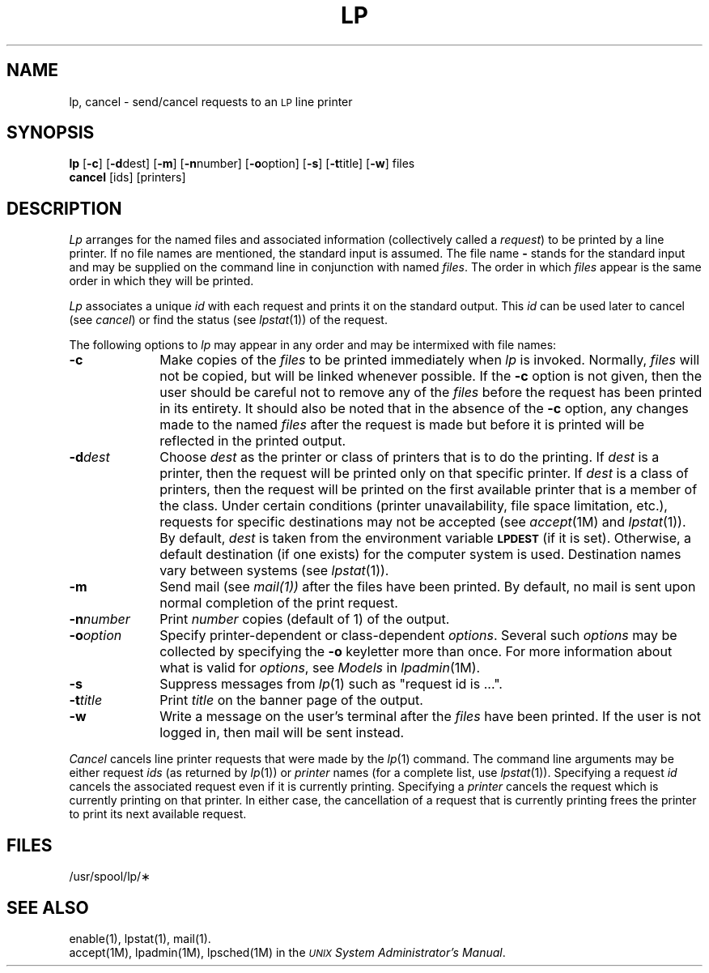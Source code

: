 .TH LP 1
.SH NAME
lp, cancel \- send/cancel requests to an \s-1LP\s+1 line printer
.SH SYNOPSIS
.B lp
.RB [ \-c ]
.RB [ \-d \^dest]
.RB [ \-m ]
.RB [ \-n \^number]
.RB [ \-o \^option]
.RB [ \-s ]
.RB [ \-t \^title]
.RB [ \-w ]
files
.br
.B cancel
[\|ids\|] [\|printers\|]
.SH DESCRIPTION
.I Lp
arranges
for the named files
and associated information
(collectively called a
.IR request )
to be printed
by a line printer.
If no file names
are mentioned,
the standard input
is assumed.
The file name
.B \-
stands for
the standard input
and may be supplied
on the command line
in conjunction
with named
.IR files .
The order
in which
.I files
appear
is the same order
in which they will be printed.
.PP
.I Lp
associates
a unique
.I id
with each request
and prints it
on the standard output.
This
.I id
can be used later
to cancel
(see
.IR cancel )
or find the status
(see
.IR lpstat (1))
of the request.
.PP
The following options
to
.I lp
may appear
in any order
and may be intermixed
with file names:
.TP "\w'\-n\|number\ \ 'u"
.B \-c
Make copies
of the
.I files
to be printed
immediately when
.I lp
is invoked.
Normally,
.I files
will not be copied,
but will be linked
whenever possible.
If the
.B \-c
option is not given,
then the user
should be careful
not to remove
any of the
.I files
before the request
has been printed
in its entirety.
It should also be noted
that in the absence
of the
.B \-c
option,
any changes made
to the named
.I files
after the request
is made
but before it is printed
will be reflected
in the printed output.
.TP
.BI \-d dest
Choose
.I dest
as the printer
or class of printers
that is
to do the printing.
If
.I dest
is a printer,
then the request
will be printed only
on that specific printer.
If
.I dest
is a class of printers,
then the request
will be printed
on the first available printer
that is a member
of the class.
Under certain conditions
(printer unavailability,
file space limitation,
etc.),
requests for
specific destinations
may not be accepted
(see
.IR accept (1M)
and
.IR lpstat (1)).
By default,
.I dest
is taken from
the environment variable
.SM
.B LPDEST
(if it is set).
Otherwise,
a default destination
(if one exists)
for the computer system
is used.
Destination names vary
between systems
(see
.IR lpstat (1)).
.TP
.B \-m
Send mail
(see
.IR mail(1))
after the files
have been printed.
By default,
no mail is sent
upon normal completion
of the print request.
.TP
.BI \-n number
Print
.I number
copies (default of 1) of the output.
.TP
.BI \-o option
Specify printer-dependent or class-dependent
.IR options .
Several such
.I options
may be collected
by specifying the
.B \-o
keyletter more than once.
For more information about what is valid
for
.IR options ,
see
.I Models
in
.IR lpadmin (1M).
.TP
.B \-s
Suppress messages from
.IR lp (1)
such as "request id is ...".
.TP
.BI \-t title
Print
.I title
on the banner page
of the output.
.TP
.B \-w
Write a message
on the user's
terminal after the
.I files
have been printed.
If the user
is not logged in,
then mail will be sent instead.
.PP
.I Cancel
cancels line printer requests
that were made by the
.IR lp (1)
command.
The command line arguments
may be either request
.I ids
(as returned by
.IR lp (1))
or
.I printer
names
(for a complete list,
use
.IR lpstat (1)).
Specifying a request
.I id
cancels the associated request
even if it is currently printing.
Specifying a
.I printer
cancels the request
which is currently printing
on that printer.
In either case,
the cancellation
of a request
that is currently printing
frees the printer
to print its next available request.
.SH FILES
/usr/spool/lp/\(**
.SH SEE ALSO
enable(1),
lpstat(1),
mail(1).
.br
accept(1M),
lpadmin(1M),
lpsched(1M)
in the 
.IR "\s-1UNIX\s+1 System Administrator's Manual" .
.\"	@(#)lp.1	5.2 of 5/18/82
